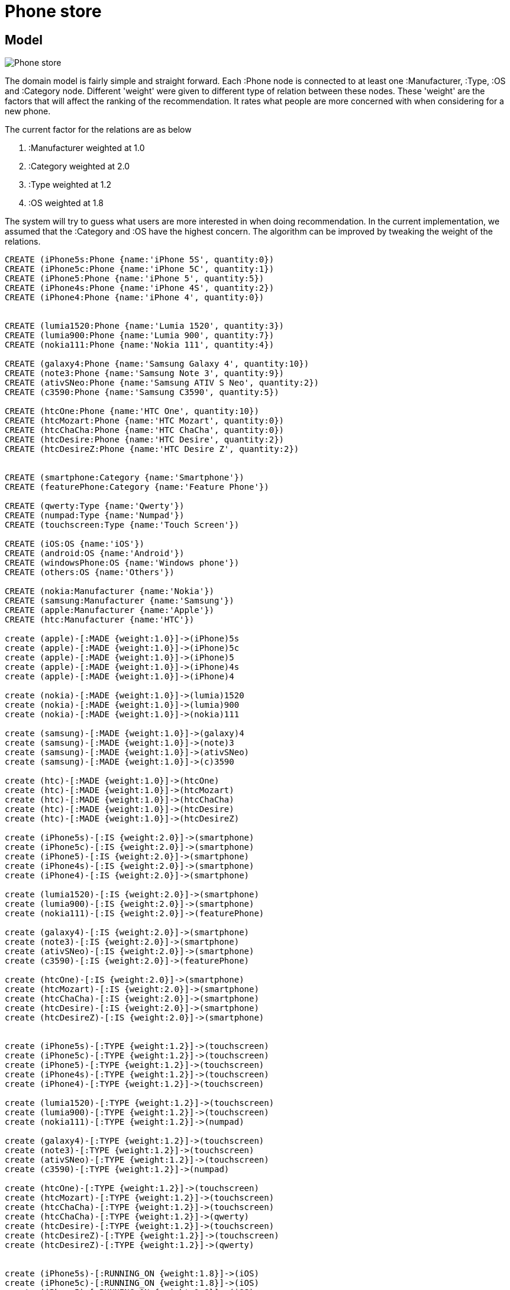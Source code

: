 = Phone store =

== Model
image::http://s29.postimg.org/7q5lb5o1x/Phone_store.jpg[]

The domain model is fairly simple and straight forward.
Each :Phone node is connected to at least one :Manufacturer, :Type, :OS and :Category node.
Different 'weight' were given to different type of relation between these nodes.
These 'weight' are the factors that will affect the ranking of the recommendation.
It rates what people are more concerned with when considering for a new phone.

The current factor for the relations are as below

. :Manufacturer weighted at 1.0

. :Category weighted at 2.0

. :Type weighted at 1.2

. :OS weighted at 1.8


The system will try to guess what users are more interested in when doing recommendation.
In the current implementation, we assumed that the :Category and :OS have the highest concern.
The algorithm can be improved by tweaking the weight of the relations.


//hide
//setup
[source,cypher]
----

CREATE (iPhone5s:Phone {name:'iPhone 5S', quantity:0})
CREATE (iPhone5c:Phone {name:'iPhone 5C', quantity:1})
CREATE (iPhone5:Phone {name:'iPhone 5', quantity:5})
CREATE (iPhone4s:Phone {name:'iPhone 4S', quantity:2})
CREATE (iPhone4:Phone {name:'iPhone 4', quantity:0})


CREATE (lumia1520:Phone {name:'Lumia 1520', quantity:3})
CREATE (lumia900:Phone {name:'Lumia 900', quantity:7})
CREATE (nokia111:Phone {name:'Nokia 111', quantity:4})

CREATE (galaxy4:Phone {name:'Samsung Galaxy 4', quantity:10})
CREATE (note3:Phone {name:'Samsung Note 3', quantity:9})
CREATE (ativSNeo:Phone {name:'Samsung ATIV S Neo', quantity:2})
CREATE (c3590:Phone {name:'Samsung C3590', quantity:5})

CREATE (htcOne:Phone {name:'HTC One', quantity:10})
CREATE (htcMozart:Phone {name:'HTC Mozart', quantity:0})
CREATE (htcChaCha:Phone {name:'HTC ChaCha', quantity:0})
CREATE (htcDesire:Phone {name:'HTC Desire', quantity:2})
CREATE (htcDesireZ:Phone {name:'HTC Desire Z', quantity:2})


CREATE (smartphone:Category {name:'Smartphone'})
CREATE (featurePhone:Category {name:'Feature Phone'})

CREATE (qwerty:Type {name:'Qwerty'})
CREATE (numpad:Type {name:'Numpad'})
CREATE (touchscreen:Type {name:'Touch Screen'})

CREATE (iOS:OS {name:'iOS'})
CREATE (android:OS {name:'Android'})
CREATE (windowsPhone:OS {name:'Windows phone'})
CREATE (others:OS {name:'Others'})

CREATE (nokia:Manufacturer {name:'Nokia'})
CREATE (samsung:Manufacturer {name:'Samsung'})
CREATE (apple:Manufacturer {name:'Apple'})
CREATE (htc:Manufacturer {name:'HTC'})

create (apple)-[:MADE {weight:1.0}]->(iPhone)5s
create (apple)-[:MADE {weight:1.0}]->(iPhone)5c
create (apple)-[:MADE {weight:1.0}]->(iPhone)5
create (apple)-[:MADE {weight:1.0}]->(iPhone)4s
create (apple)-[:MADE {weight:1.0}]->(iPhone)4

create (nokia)-[:MADE {weight:1.0}]->(lumia)1520
create (nokia)-[:MADE {weight:1.0}]->(lumia)900
create (nokia)-[:MADE {weight:1.0}]->(nokia)111

create (samsung)-[:MADE {weight:1.0}]->(galaxy)4
create (samsung)-[:MADE {weight:1.0}]->(note)3
create (samsung)-[:MADE {weight:1.0}]->(ativSNeo)
create (samsung)-[:MADE {weight:1.0}]->(c)3590

create (htc)-[:MADE {weight:1.0}]->(htcOne)
create (htc)-[:MADE {weight:1.0}]->(htcMozart)
create (htc)-[:MADE {weight:1.0}]->(htcChaCha)
create (htc)-[:MADE {weight:1.0}]->(htcDesire)
create (htc)-[:MADE {weight:1.0}]->(htcDesireZ)

create (iPhone5s)-[:IS {weight:2.0}]->(smartphone)
create (iPhone5c)-[:IS {weight:2.0}]->(smartphone)
create (iPhone5)-[:IS {weight:2.0}]->(smartphone)
create (iPhone4s)-[:IS {weight:2.0}]->(smartphone)
create (iPhone4)-[:IS {weight:2.0}]->(smartphone)

create (lumia1520)-[:IS {weight:2.0}]->(smartphone)
create (lumia900)-[:IS {weight:2.0}]->(smartphone)
create (nokia111)-[:IS {weight:2.0}]->(featurePhone)

create (galaxy4)-[:IS {weight:2.0}]->(smartphone)
create (note3)-[:IS {weight:2.0}]->(smartphone)
create (ativSNeo)-[:IS {weight:2.0}]->(smartphone)
create (c3590)-[:IS {weight:2.0}]->(featurePhone)

create (htcOne)-[:IS {weight:2.0}]->(smartphone)
create (htcMozart)-[:IS {weight:2.0}]->(smartphone)
create (htcChaCha)-[:IS {weight:2.0}]->(smartphone)
create (htcDesire)-[:IS {weight:2.0}]->(smartphone)
create (htcDesireZ)-[:IS {weight:2.0}]->(smartphone)


create (iPhone5s)-[:TYPE {weight:1.2}]->(touchscreen)
create (iPhone5c)-[:TYPE {weight:1.2}]->(touchscreen)
create (iPhone5)-[:TYPE {weight:1.2}]->(touchscreen)
create (iPhone4s)-[:TYPE {weight:1.2}]->(touchscreen)
create (iPhone4)-[:TYPE {weight:1.2}]->(touchscreen)

create (lumia1520)-[:TYPE {weight:1.2}]->(touchscreen)
create (lumia900)-[:TYPE {weight:1.2}]->(touchscreen)
create (nokia111)-[:TYPE {weight:1.2}]->(numpad)

create (galaxy4)-[:TYPE {weight:1.2}]->(touchscreen)
create (note3)-[:TYPE {weight:1.2}]->(touchscreen)
create (ativSNeo)-[:TYPE {weight:1.2}]->(touchscreen)
create (c3590)-[:TYPE {weight:1.2}]->(numpad)

create (htcOne)-[:TYPE {weight:1.2}]->(touchscreen)
create (htcMozart)-[:TYPE {weight:1.2}]->(touchscreen)
create (htcChaCha)-[:TYPE {weight:1.2}]->(touchscreen)
create (htcChaCha)-[:TYPE {weight:1.2}]->(qwerty)
create (htcDesire)-[:TYPE {weight:1.2}]->(touchscreen)
create (htcDesireZ)-[:TYPE {weight:1.2}]->(touchscreen)
create (htcDesireZ)-[:TYPE {weight:1.2}]->(qwerty)


create (iPhone5s)-[:RUNNING_ON {weight:1.8}]->(iOS)
create (iPhone5c)-[:RUNNING_ON {weight:1.8}]->(iOS)
create (iPhone5)-[:RUNNING_ON {weight:1.8}]->(iOS)
create (iPhone4s)-[:RUNNING_ON {weight:1.8}]->(iOS)
create (iPhone4)-[:RUNNING_ON {weight:1.8}]->(iOS)


create (lumia1520)-[:RUNNING_ON {weight:1.8}]->(windowsPhone)
create (lumia900)-[:RUNNING_ON {weight:1.8}]->(windowsPhone)
create (nokia111)-[:RUNNING_ON {weight:1.8}]->(others)

create (galaxy4)-[:RUNNING_ON {weight:1.8}]->(android)
create (note3)-[:RUNNING_ON {weight:1.8}]->(android)
create (ativSNeo)-[:RUNNING_ON {weight:1.8}]->(windowsPhone)
create (c3590)-[:RUNNING_ON {weight:1.8}]->(others)

create (htcOne)-[:RUNNING_ON {weight:1.8}]->(android)
create (htcMozart)-[:RUNNING_ON {weight:1.8}]->(windowsPhone)
create (htcChaCha)-[:RUNNING_ON {weight:1.8}]->(android)
create (htcDesire)-[:RUNNING_ON {weight:1.8}]->(android)
create (htcDesireZ)-[:RUNNING_ON {weight:1.8}]->(android)

RETURN *
----


== Find all HTC phones
[source,cypher]
----
MATCH (htc:Manufacturer{name:'HTC'})-[:MADE]->(p:Phone)
RETURN p.name as Phone
----

//table


== Find all smartphones
[source,cypher]
----
MATCH (p:Phone)-[:IS]->(t:Category {name:'Smartphone'})
RETURN p.name as Phone
----

//table


== Find all manufacturers and their android phones models
[source,cypher]
----
MATCH (m:Manufacturer)-[:MADE]->(p:Phone)-[:RUNNING_ON]->(o:OS {name:'Android'})
RETURN m.name as Manufacturer, p.name as Phone
----

//table


== Find qwerty & touchscreen capable phones (in stock)
[source,cypher]
----
MATCH (t:Type { name: "Touch Screen" })<-[:TYPE]-(p:Phone)-[:TYPE]->(q:Type { name: "Qwerty" })
WHERE p.quantity > 0
RETURN p.name as Phone
----

//table


== Find all phones (out of stock)
[source,cypher]
----
MATCH (m:Manufacturer)-[:MADE]->(p:Phone)
WHERE p.quantity = 0
RETURN m.name as Manufacturer, p.name as Phone
----

//graph


== Phone recommendation (out of stock)
Below shows simple recommendation boost based on 3 factors: Operating System, Category & Manufacturer.
Please feel free to play around with the blow cypher query by changing the WHERE CLAUSE 'p.name'

[source,cypher]
----
MATCH (p:Phone),(others:Phone)<-[:MADE]-(m:Manufacturer)
WHERE p.name = 'Lumia 1520' AND others.quantity > 0
OPTIONAL MATCH (m:Manufacturer)-[r1:MADE]->(p:Phone)
OPTIONAL MATCH (p:Phone)-[:IS]->(t:Category)<-[r2:IS]-(others:Phone)
OPTIONAL MATCH (p:Phone)-[:RUNNING_ON]->(:OS)<-[r3:RUNNING_ON]-(others:Phone)
RETURN m.name AS Manufacturer, others.name AS Phone,
coalesce(r1.weight,0.8)+ coalesce(r2.weight,0.9)+ coalesce(r3.weight,0.7) AS Rank
ORDER BY Rank DESC
----

//table

In the above example it tried to guess what are the best alternatives phones that can be suggested to the user.


